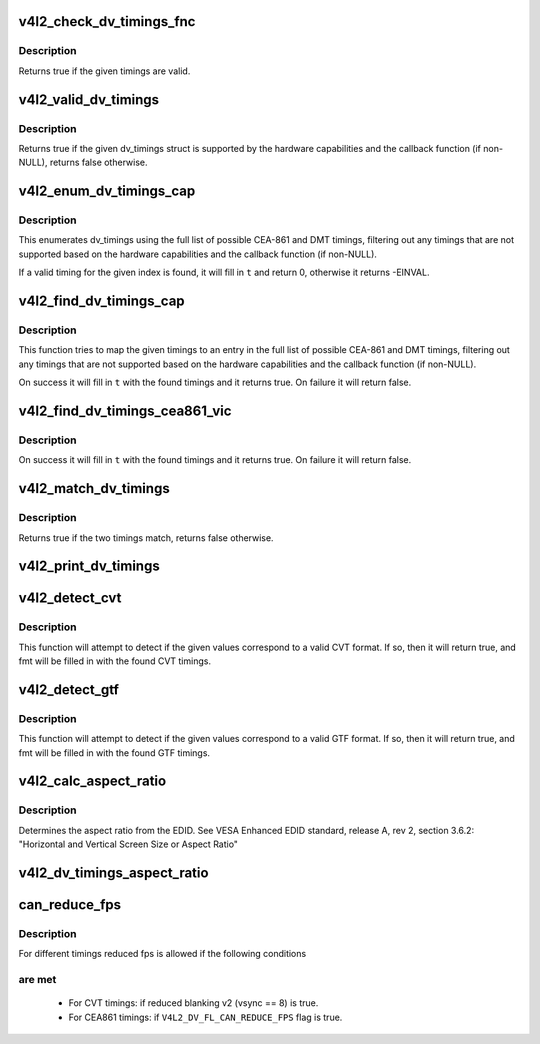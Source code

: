 .. -*- coding: utf-8; mode: rst -*-
.. src-file: include/media/v4l2-dv-timings.h

.. _`v4l2_check_dv_timings_fnc`:

v4l2_check_dv_timings_fnc
=========================

.. c:function:: bool v4l2_check_dv_timings_fnc(const struct v4l2_dv_timings *t, void *handle)

    timings check callback

    :param const struct v4l2_dv_timings \*t:
        the v4l2_dv_timings struct.

    :param void \*handle:
        a handle from the driver.

.. _`v4l2_check_dv_timings_fnc.description`:

Description
-----------

Returns true if the given timings are valid.

.. _`v4l2_valid_dv_timings`:

v4l2_valid_dv_timings
=====================

.. c:function:: bool v4l2_valid_dv_timings(const struct v4l2_dv_timings *t, const struct v4l2_dv_timings_cap *cap, v4l2_check_dv_timings_fnc fnc, void *fnc_handle)

    are these timings valid?

    :param const struct v4l2_dv_timings \*t:
        the v4l2_dv_timings struct.

    :param const struct v4l2_dv_timings_cap \*cap:
        the v4l2_dv_timings_cap capabilities.

    :param v4l2_check_dv_timings_fnc fnc:
        callback to check if this timing is OK. May be NULL.

    :param void \*fnc_handle:
        a handle that is passed on to \ ``fnc``\ .

.. _`v4l2_valid_dv_timings.description`:

Description
-----------

Returns true if the given dv_timings struct is supported by the
hardware capabilities and the callback function (if non-NULL), returns
false otherwise.

.. _`v4l2_enum_dv_timings_cap`:

v4l2_enum_dv_timings_cap
========================

.. c:function:: int v4l2_enum_dv_timings_cap(struct v4l2_enum_dv_timings *t, const struct v4l2_dv_timings_cap *cap, v4l2_check_dv_timings_fnc fnc, void *fnc_handle)

    Helper function to enumerate possible DV timings based on capabilities

    :param struct v4l2_enum_dv_timings \*t:
        the v4l2_enum_dv_timings struct.

    :param const struct v4l2_dv_timings_cap \*cap:
        the v4l2_dv_timings_cap capabilities.

    :param v4l2_check_dv_timings_fnc fnc:
        callback to check if this timing is OK. May be NULL.

    :param void \*fnc_handle:
        a handle that is passed on to \ ``fnc``\ .

.. _`v4l2_enum_dv_timings_cap.description`:

Description
-----------

This enumerates dv_timings using the full list of possible CEA-861 and DMT
timings, filtering out any timings that are not supported based on the
hardware capabilities and the callback function (if non-NULL).

If a valid timing for the given index is found, it will fill in \ ``t``\  and
return 0, otherwise it returns -EINVAL.

.. _`v4l2_find_dv_timings_cap`:

v4l2_find_dv_timings_cap
========================

.. c:function:: bool v4l2_find_dv_timings_cap(struct v4l2_dv_timings *t, const struct v4l2_dv_timings_cap *cap, unsigned pclock_delta, v4l2_check_dv_timings_fnc fnc, void *fnc_handle)

    Find the closest timings struct

    :param struct v4l2_dv_timings \*t:
        the v4l2_enum_dv_timings struct.

    :param const struct v4l2_dv_timings_cap \*cap:
        the v4l2_dv_timings_cap capabilities.

    :param unsigned pclock_delta:
        maximum delta between t->pixelclock and the timing struct
        under consideration.

    :param v4l2_check_dv_timings_fnc fnc:
        callback to check if a given timings struct is OK. May be NULL.

    :param void \*fnc_handle:
        a handle that is passed on to \ ``fnc``\ .

.. _`v4l2_find_dv_timings_cap.description`:

Description
-----------

This function tries to map the given timings to an entry in the
full list of possible CEA-861 and DMT timings, filtering out any timings
that are not supported based on the hardware capabilities and the callback
function (if non-NULL).

On success it will fill in \ ``t``\  with the found timings and it returns true.
On failure it will return false.

.. _`v4l2_find_dv_timings_cea861_vic`:

v4l2_find_dv_timings_cea861_vic
===============================

.. c:function:: bool v4l2_find_dv_timings_cea861_vic(struct v4l2_dv_timings *t, u8 vic)

    find timings based on CEA-861 VIC

    :param struct v4l2_dv_timings \*t:
        the timings data.

    :param u8 vic:
        CEA-861 VIC code

.. _`v4l2_find_dv_timings_cea861_vic.description`:

Description
-----------

On success it will fill in \ ``t``\  with the found timings and it returns true.
On failure it will return false.

.. _`v4l2_match_dv_timings`:

v4l2_match_dv_timings
=====================

.. c:function:: bool v4l2_match_dv_timings(const struct v4l2_dv_timings *measured, const struct v4l2_dv_timings *standard, unsigned pclock_delta, bool match_reduced_fps)

    do two timings match?

    :param const struct v4l2_dv_timings \*measured:
        the measured timings data.

    :param const struct v4l2_dv_timings \*standard:
        the timings according to the standard.

    :param unsigned pclock_delta:
        maximum delta in Hz between standard->pixelclock and
        the measured timings.

    :param bool match_reduced_fps:
        if true, then fail if V4L2_DV_FL_REDUCED_FPS does not
        match.

.. _`v4l2_match_dv_timings.description`:

Description
-----------

Returns true if the two timings match, returns false otherwise.

.. _`v4l2_print_dv_timings`:

v4l2_print_dv_timings
=====================

.. c:function:: void v4l2_print_dv_timings(const char *dev_prefix, const char *prefix, const struct v4l2_dv_timings *t, bool detailed)

    log the contents of a dv_timings struct

    :param const char \*dev_prefix:
        device prefix for each log line.

    :param const char \*prefix:
        additional prefix for each log line, may be NULL.

    :param const struct v4l2_dv_timings \*t:
        the timings data.

    :param bool detailed:
        if true, give a detailed log.

.. _`v4l2_detect_cvt`:

v4l2_detect_cvt
===============

.. c:function:: bool v4l2_detect_cvt(unsigned frame_height, unsigned hfreq, unsigned vsync, unsigned active_width, u32 polarities, bool interlaced, struct v4l2_dv_timings *fmt)

    detect if the given timings follow the CVT standard

    :param unsigned frame_height:
        the total height of the frame (including blanking) in lines.

    :param unsigned hfreq:
        the horizontal frequency in Hz.

    :param unsigned vsync:
        the height of the vertical sync in lines.

    :param unsigned active_width:
        active width of image (does not include blanking). This
        information is needed only in case of version 2 of reduced blanking.
        In other cases, this parameter does not have any effect on timings.

    :param u32 polarities:
        the horizontal and vertical polarities (same as struct
        v4l2_bt_timings polarities).

    :param bool interlaced:
        if this flag is true, it indicates interlaced format

    :param struct v4l2_dv_timings \*fmt:
        the resulting timings.

.. _`v4l2_detect_cvt.description`:

Description
-----------

This function will attempt to detect if the given values correspond to a
valid CVT format. If so, then it will return true, and fmt will be filled
in with the found CVT timings.

.. _`v4l2_detect_gtf`:

v4l2_detect_gtf
===============

.. c:function:: bool v4l2_detect_gtf(unsigned frame_height, unsigned hfreq, unsigned vsync, u32 polarities, bool interlaced, struct v4l2_fract aspect, struct v4l2_dv_timings *fmt)

    detect if the given timings follow the GTF standard

    :param unsigned frame_height:
        the total height of the frame (including blanking) in lines.

    :param unsigned hfreq:
        the horizontal frequency in Hz.

    :param unsigned vsync:
        the height of the vertical sync in lines.

    :param u32 polarities:
        the horizontal and vertical polarities (same as struct
        v4l2_bt_timings polarities).

    :param bool interlaced:
        if this flag is true, it indicates interlaced format

    :param struct v4l2_fract aspect:
        preferred aspect ratio. GTF has no method of determining the
        aspect ratio in order to derive the image width from the
        image height, so it has to be passed explicitly. Usually
        the native screen aspect ratio is used for this. If it
        is not filled in correctly, then 16:9 will be assumed.

    :param struct v4l2_dv_timings \*fmt:
        the resulting timings.

.. _`v4l2_detect_gtf.description`:

Description
-----------

This function will attempt to detect if the given values correspond to a
valid GTF format. If so, then it will return true, and fmt will be filled
in with the found GTF timings.

.. _`v4l2_calc_aspect_ratio`:

v4l2_calc_aspect_ratio
======================

.. c:function:: struct v4l2_fract v4l2_calc_aspect_ratio(u8 hor_landscape, u8 vert_portrait)

    calculate the aspect ratio based on bytes 0x15 and 0x16 from the EDID.

    :param u8 hor_landscape:
        byte 0x15 from the EDID.

    :param u8 vert_portrait:
        byte 0x16 from the EDID.

.. _`v4l2_calc_aspect_ratio.description`:

Description
-----------

Determines the aspect ratio from the EDID.
See VESA Enhanced EDID standard, release A, rev 2, section 3.6.2:
"Horizontal and Vertical Screen Size or Aspect Ratio"

.. _`v4l2_dv_timings_aspect_ratio`:

v4l2_dv_timings_aspect_ratio
============================

.. c:function:: struct v4l2_fract v4l2_dv_timings_aspect_ratio(const struct v4l2_dv_timings *t)

    calculate the aspect ratio based on the v4l2_dv_timings information.

    :param const struct v4l2_dv_timings \*t:
        the timings data.

.. _`can_reduce_fps`:

can_reduce_fps
==============

.. c:function:: bool can_reduce_fps(struct v4l2_bt_timings *bt)

    check if conditions for reduced fps are true.

    :param struct v4l2_bt_timings \*bt:
        v4l2 timing structure

.. _`can_reduce_fps.description`:

Description
-----------

For different timings reduced fps is allowed if the following conditions

.. _`can_reduce_fps.are-met`:

are met
-------


  - For CVT timings: if reduced blanking v2 (vsync == 8) is true.
  - For CEA861 timings: if \ ``V4L2_DV_FL_CAN_REDUCE_FPS``\  flag is true.

.. This file was automatic generated / don't edit.

